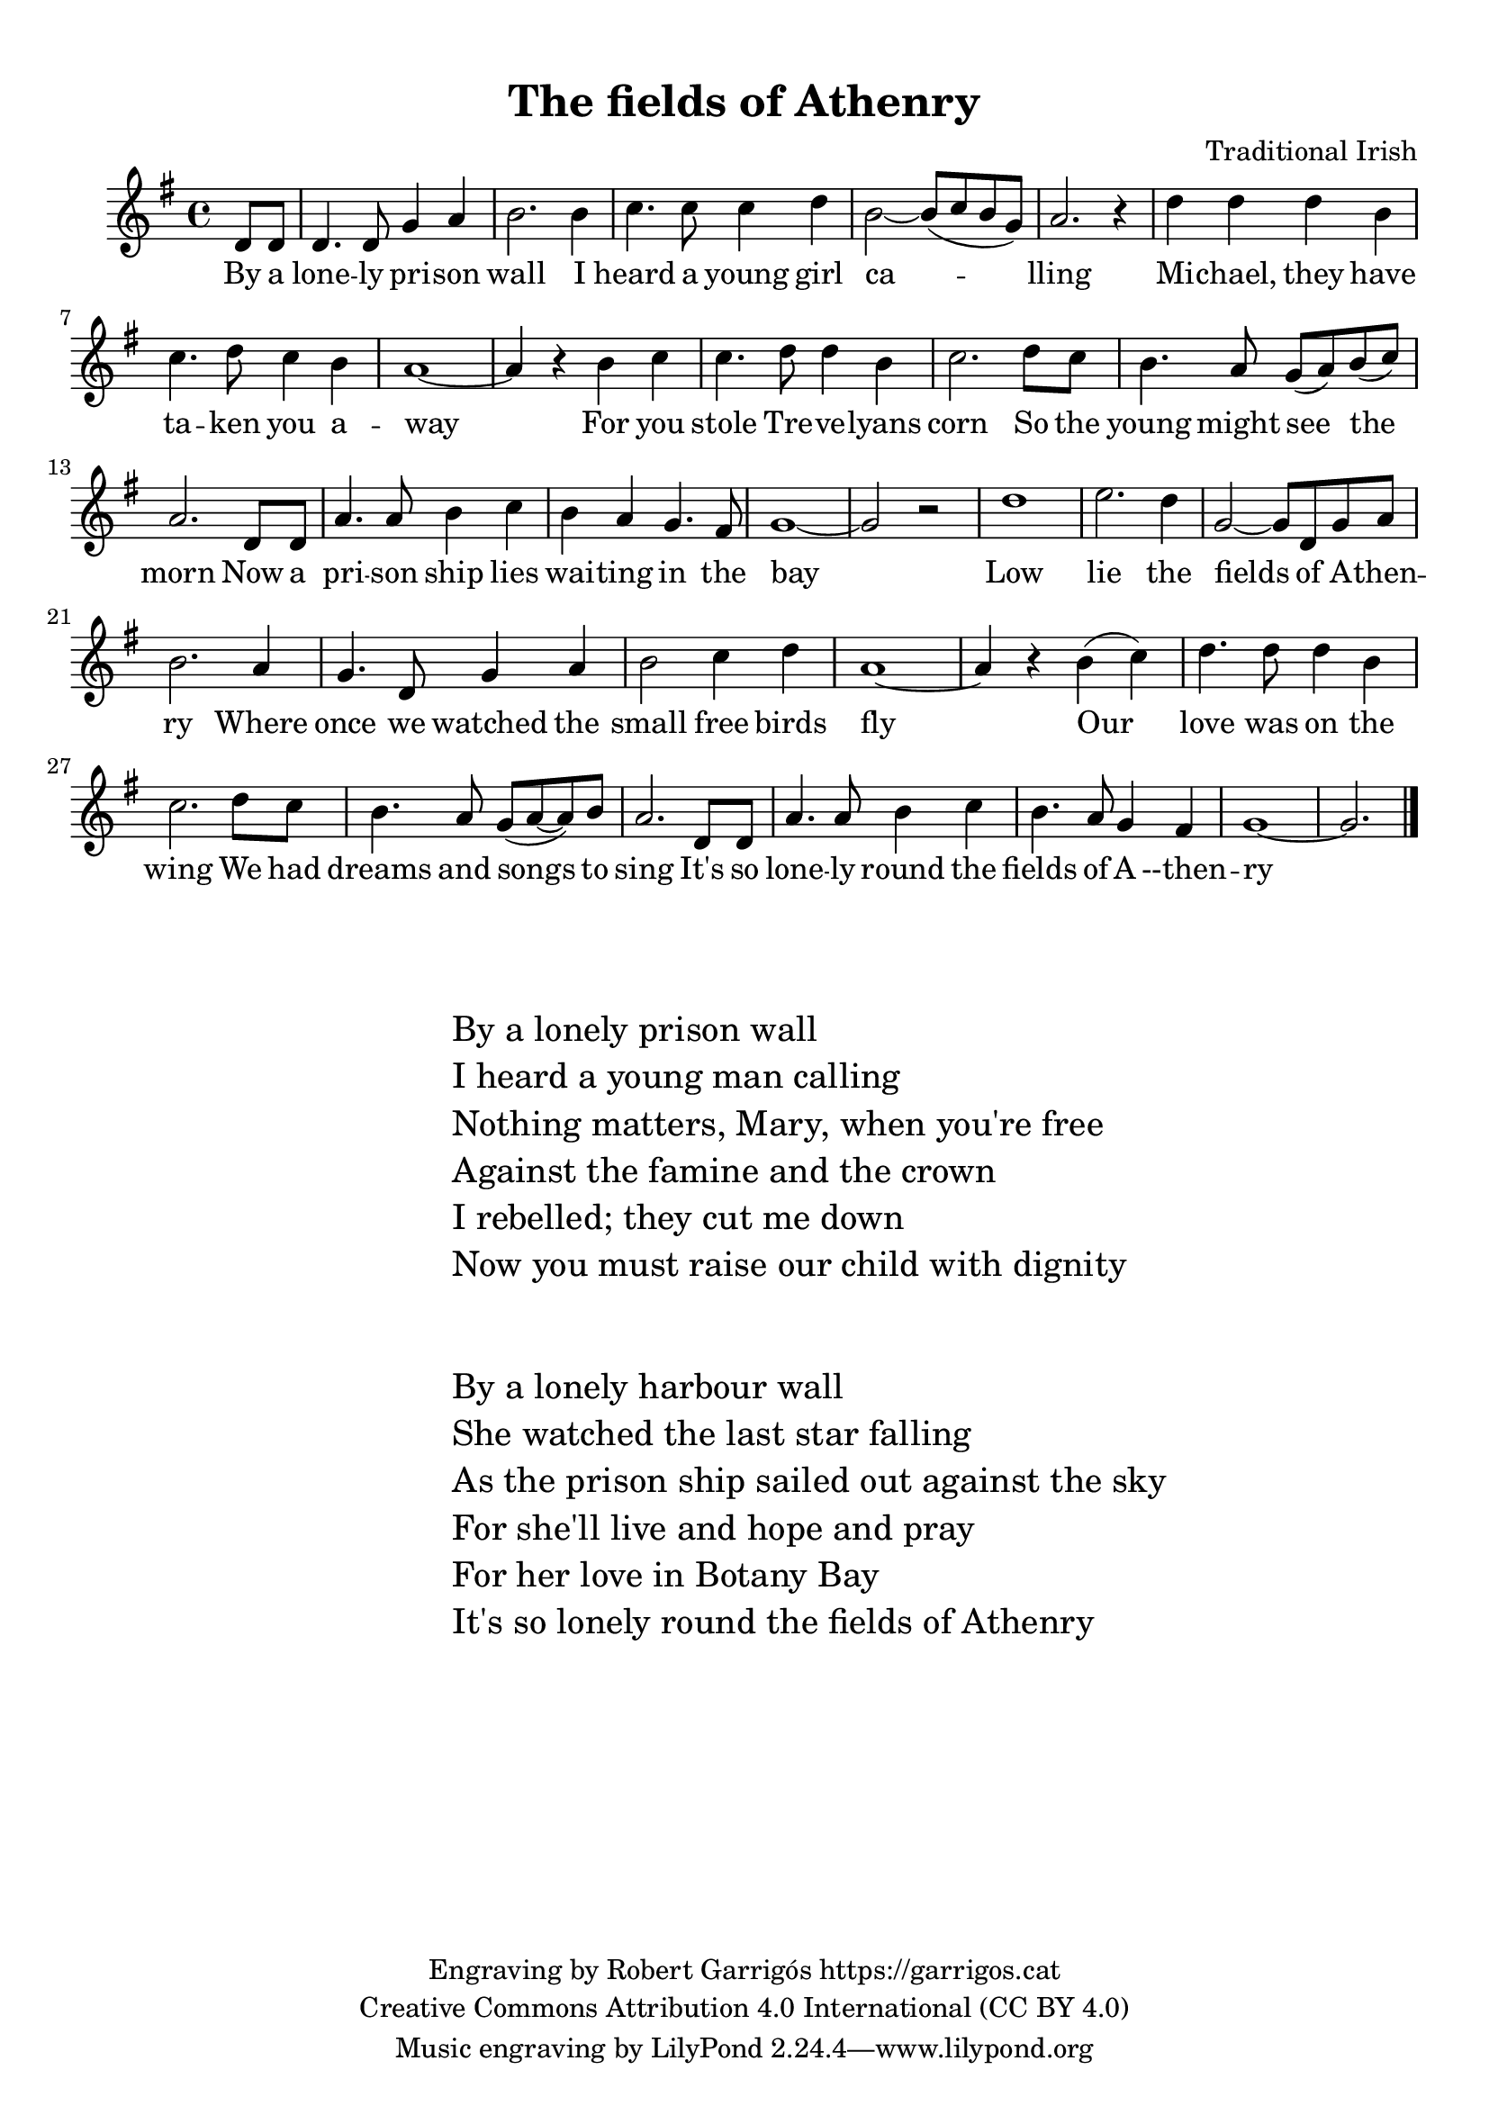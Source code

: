 \version "2.24.2"
\language "english"

\paper {
  #(set-paper-size "a4")
  #(define top-margin (* 0.4 in))
  #(define indent (* 0.2 in))
}

\header {
  title = "The fields of Athenry"
  composer = "Traditional Irish"
  piece = ""
  copyright = \markup {
    \center-column {
      \line { "Engraving by Robert Garrigós" \with-url #"https://garrigos.cat" "https://garrigos.cat"}
      \line { "Creative Commons Attribution 4.0 International (CC BY 4.0)" }
    }
  }
}

global = {
  \overrideTimeSignatureSettings
        4/4        % timeSignatureFraction
        1/4        % baseMomentFraction
        2,2        % beatStructure
        #'()       % beamExceptions
  \key g \major
  \time 4/4
  \partial 4

}

tune = \relative c' {
  \global
  % Music follows here.
  d8 d | d4. d8 g4 a | b2. b4 | c4. c8 c4 d | b2~ b8( c b g) | a2. r4 | d4 d d b | c4. d8 c4 b | a1~| a4 r4 b c | 4. d8 d4 b | c2. d8 c | b4. a8 g( a) b( c) | a2. d,8 d | a'4. a8 b4 c | b4 a g4. fs8 | g1~ | g2 r2| d'1 | e2. d4 | g,2~ g8 d g a | b2. a4 | g4. d8 g4 a | b2 c4 d | a1~| a4 r b( c) | d4. d8 d4 b | c2. d8 c | b4. a8 g( a~ a) b | a2. d,8 d | a'4. a8 b4 c | b4. a8 g4 fs | g1~| g2. \bar "|."

}

words = \lyricmode {
  By a lone -- ly pri -- son wall
I heard a young girl ca -- lling
Mi -- chael, they have ta -- ken you a -- way
For you stole Tre -- ve -- lyans corn
So the young might see the morn
Now a pri -- son ship lies wai -- ting in the bay

Low lie the fields of A -- then -- ry
Where once we watched the small free birds fly
Our love was on the wing
We had dreams and songs to sing
It's so lone -- ly round the fields of A --then -- ry
}

\score {
  \new Staff {
    \new Voice {
      \tune
    }
    \addlyrics {
      \words
    }
  }
  \layout {
   }
  \midi {
    \tempo 4=140
  }
}

\markup {
  \vspace #4
  % \fill-line {
    \hspace #30 % mou la columna a fora del marge esquerra;
    \fontsize #2
    \column {
      "By a lonely prison wall"
      "I heard a young man calling"
      "Nothing matters, Mary, when you're free"
      "Against the famine and the crown"
      "I rebelled; they cut me down"
      "Now you must raise our child with dignity"
      \vspace #2
      "By a lonely harbour wall"
      "She watched the last star falling"
      "As the prison ship sailed out against the sky"
      "For she'll live and hope and pray"
      "For her love in Botany Bay"
      "It's so lonely round the fields of Athenry"
    }
    % \hspace #1 % afegeix espai horitzontal entre les columnes;

  % }
}

